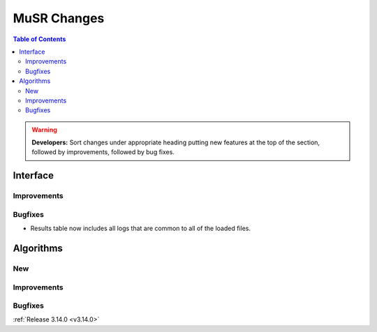============
MuSR Changes
============

.. contents:: Table of Contents
   :local:

.. warning:: **Developers:** Sort changes under appropriate heading
    putting new features at the top of the section, followed by
    improvements, followed by bug fixes.

  
Interface
---------

Improvements
############

Bugfixes
########
- Results table now includes all logs that are common to all of the loaded files.

Algorithms
----------

New
###

Improvements
############

Bugfixes
########
	
:ref:`Release 3.14.0 <v3.14.0>`
